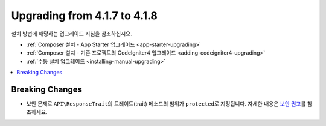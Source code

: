 #############################
Upgrading from 4.1.7 to 4.1.8
#############################

설치 방법에 해당하는 업그레이드 지침을 참조하십시오.

- :ref:`Composer 설치 - App Starter 업그레이드 <app-starter-upgrading>`
- :ref:`Composer 설치 - 기존 프로젝트의 CodeIgniter4 업그레이드 <adding-codeigniter4-upgrading>`
- :ref:`수동 설치 업그레이드 <installing-manual-upgrading>`

.. contents::
    :local:
    :depth: 2

Breaking Changes
****************

- 보안 문제로 ``API\ResponseTrait``\ 의 트레이트(trait) 메소드의 범위가 ``protected``\ 로 지정됩니다. 자세한 내용은 `보안 권고 <https://github.com/codeigniter4/CodeIgniter4/security/advisories/GHSA-7528-7jg5-6g62>`_\ 를 참조하세요.